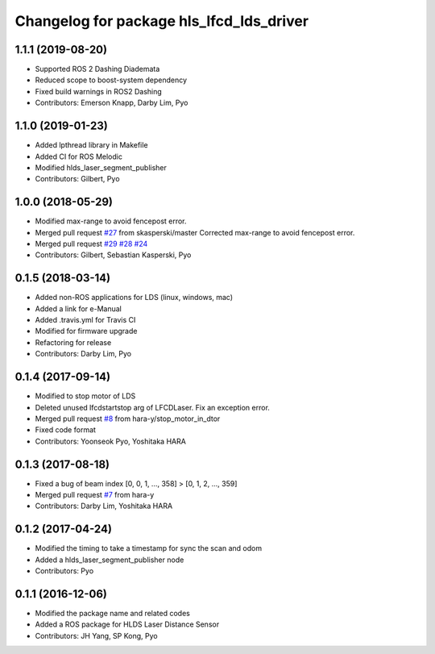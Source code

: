 ^^^^^^^^^^^^^^^^^^^^^^^^^^^^^^^^^^^^^^^^^
Changelog for package hls_lfcd_lds_driver
^^^^^^^^^^^^^^^^^^^^^^^^^^^^^^^^^^^^^^^^^

1.1.1 (2019-08-20)
------------------
* Supported ROS 2 Dashing Diademata
* Reduced scope to boost-system dependency
* Fixed build warnings in ROS2 Dashing
* Contributors: Emerson Knapp, Darby Lim, Pyo

1.1.0 (2019-01-23)
------------------
* Added lpthread library in Makefile
* Added CI for ROS Melodic
* Modified hlds_laser_segment_publisher
* Contributors: Gilbert, Pyo

1.0.0 (2018-05-29)
------------------
* Modified max-range to avoid fencepost error.
* Merged pull request `#27 <https://github.com/ROBOTIS-GIT/hls_lfcd_lds_driver/issues/27>`_ from skasperski/master
  Corrected max-range to avoid fencepost error.
* Merged pull request `#29 <https://github.com/ROBOTIS-GIT/hls_lfcd_lds_driver/issues/29>`_ `#28 <https://github.com/ROBOTIS-GIT/hls_lfcd_lds_driver/issues/28>`_ `#24 <https://github.com/ROBOTIS-GIT/hls_lfcd_lds_driver/issues/24>`_
* Contributors: Gilbert, Sebastian Kasperski, Pyo

0.1.5 (2018-03-14)
------------------
* Added non-ROS applications for LDS (linux, windows, mac)
* Added a link for e-Manual
* Added .travis.yml for Travis CI
* Modified for firmware upgrade
* Refactoring for release
* Contributors: Darby Lim, Pyo

0.1.4 (2017-09-14)
------------------
* Modified to stop motor of LDS
* Deleted unused lfcdstartstop arg of LFCDLaser. Fix an exception error.
* Merged pull request `#8 <https://github.com/ROBOTIS-GIT/hls_lfcd_lds_driver/issues/8>`_ from hara-y/stop_motor_in_dtor
* Fixed code format
* Contributors: Yoonseok Pyo, Yoshitaka HARA

0.1.3 (2017-08-18)
------------------
* Fixed a bug of beam index [0, 0, 1, ..., 358] > [0, 1, 2, ..., 359]
* Merged pull request `#7 <https://github.com/ROBOTIS-GIT/hls_lfcd_lds_driver/pull/7>`_ from hara-y
* Contributors: Darby Lim, Yoshitaka HARA

0.1.2 (2017-04-24)
------------------
* Modified the timing to take a timestamp for sync the scan and odom
* Added a hlds_laser_segment_publisher node
* Contributors: Pyo

0.1.1 (2016-12-06)
------------------
* Modified the package name and related codes
* Added a ROS package for HLDS Laser Distance Sensor
* Contributors: JH Yang, SP Kong, Pyo
